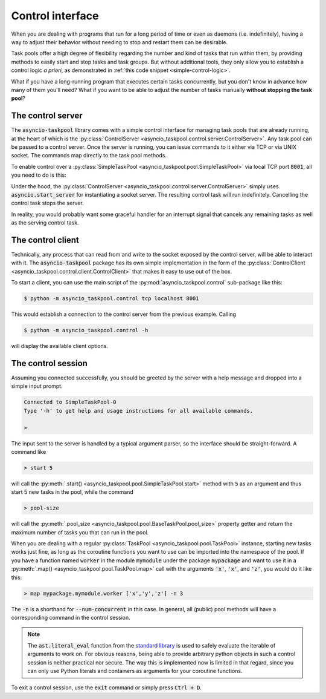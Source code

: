 .. This file is part of asyncio-taskpool.

.. asyncio-taskpool is free software: you can redistribute it and/or modify it under the terms of
   version 3.0 of the GNU Lesser General Public License as published by the Free Software Foundation.

.. asyncio-taskpool is distributed in the hope that it will be useful, but WITHOUT ANY WARRANTY;
   without even the implied warranty of MERCHANTABILITY or FITNESS FOR A PARTICULAR PURPOSE.
   See the GNU Lesser General Public License for more details.

.. You should have received a copy of the GNU Lesser General Public License along with asyncio-taskpool.
   If not, see <https://www.gnu.org/licenses/>.

.. Copyright © 2022 Daniil Fajnberg

Control interface
=================

When you are dealing with programs that run for a long period of time or even as daemons (i.e. indefinitely), having a way to adjust their behavior without needing to stop and restart them can be desirable.

Task pools offer a high degree of flexibility regarding the number and kind of tasks that run within them, by providing methods to easily start and stop tasks and task groups. But without additional tools, they only allow you to establish a control logic *a priori*, as demonstrated in :ref:`this code snippet <simple-control-logic>`.

What if you have a long-running program that executes certain tasks concurrently, but you don't know in advance how many of them you'll need? What if you want to be able to adjust the number of tasks manually **without stopping the task pool**?

The control server
------------------

The :code:`asyncio-taskpool` library comes with a simple control interface for managing task pools that are already running, at the heart of which is the :py:class:`ControlServer <asyncio_taskpool.control.server.ControlServer>`. Any task pool can be passed to a control server. Once the server is running, you can issue commands to it either via TCP or via UNIX socket. The commands map directly to the task pool methods.

To enable control over a :py:class:`SimpleTaskPool <asyncio_taskpool.pool.SimpleTaskPool>` via local TCP port :code:`8001`, all you need to do is this:

.. code-block:: python
   :caption: main.py
   :name: control-server-minimal

   from asyncio_taskpool import SimpleTaskPool
   from asyncio_taskpool.control import TCPControlServer
   from .work import any_worker_func


   async def main():
       ...
       pool = SimpleTaskPool(any_worker_func, kwargs={'foo': 42, 'bar': some_object})
       control = await TCPControlServer(pool, host='127.0.0.1', port=8001).serve_forever()
       await control

Under the hood, the :py:class:`ControlServer <asyncio_taskpool.control.server.ControlServer>` simply uses :code:`asyncio.start_server` for instantiating a socket server. The resulting control task will run indefinitely. Cancelling the control task stops the server.

In reality, you would probably want some graceful handler for an interrupt signal that cancels any remaining tasks as well as the serving control task.

The control client
------------------

Technically, any process that can read from and write to the socket exposed by the control server, will be able to interact with it. The :code:`asyncio-taskpool` package has its own simple implementation in the form of the :py:class:`ControlClient <asyncio_taskpool.control.client.ControlClient>` that makes it easy to use out of the box.

To start a client, you can use the main script of the :py:mod:`asyncio_taskpool.control` sub-package like this:

.. code-block:: bash

   $ python -m asyncio_taskpool.control tcp localhost 8001

This would establish a connection to the control server from the previous example. Calling

.. code-block:: bash

   $ python -m asyncio_taskpool.control -h

will display the available client options.

The control session
-------------------

Assuming you connected successfully, you should be greeted by the server with a help message and dropped into a simple input prompt.

.. code-block:: none

   Connected to SimpleTaskPool-0
   Type '-h' to get help and usage instructions for all available commands.

   >

The input sent to the server is handled by a typical argument parser, so the interface should be straight-forward. A command like

.. code-block:: none

   > start 5

will call the :py:meth:`.start() <asyncio_taskpool.pool.SimpleTaskPool.start>` method with :code:`5` as an argument and thus start 5 new tasks in the pool, while the command

.. code-block:: none

   > pool-size

will call the :py:meth:`.pool_size <asyncio_taskpool.pool.BaseTaskPool.pool_size>` property getter and return the maximum number of tasks you that can run in the pool.

When you are dealing with a regular :py:class:`TaskPool <asyncio_taskpool.pool.TaskPool>` instance, starting new tasks works just fine, as long as the coroutine functions you want to use can be imported into the namespace of the pool. If you have a function named :code:`worker` in the module :code:`mymodule` under the package :code:`mypackage` and want to use it in a :py:meth:`.map() <asyncio_taskpool.pool.TaskPool.map>` call with the arguments :code:`'x'`, :code:`'x'`, and :code:`'z'`, you would do it like this:

.. code-block:: none

   > map mypackage.mymodule.worker ['x','y','z'] -n 3

The :code:`-n` is a shorthand for :code:`--num-concurrent` in this case. In general, all (public) pool methods will have a corresponding command in the control session.

.. note::

   The :code:`ast.literal_eval` function from the `standard library <https://docs.python.org/3/library/ast.html#ast.literal_eval>`_ is used to safely evaluate the iterable of arguments to work on. For obvious reasons, being able to provide arbitrary python objects in such a control session is neither practical nor secure. The way this is implemented now is limited in that regard, since you can only use Python literals and containers as arguments for your coroutine functions.

To exit a control session, use the :code:`exit` command or simply press :code:`Ctrl + D`.
